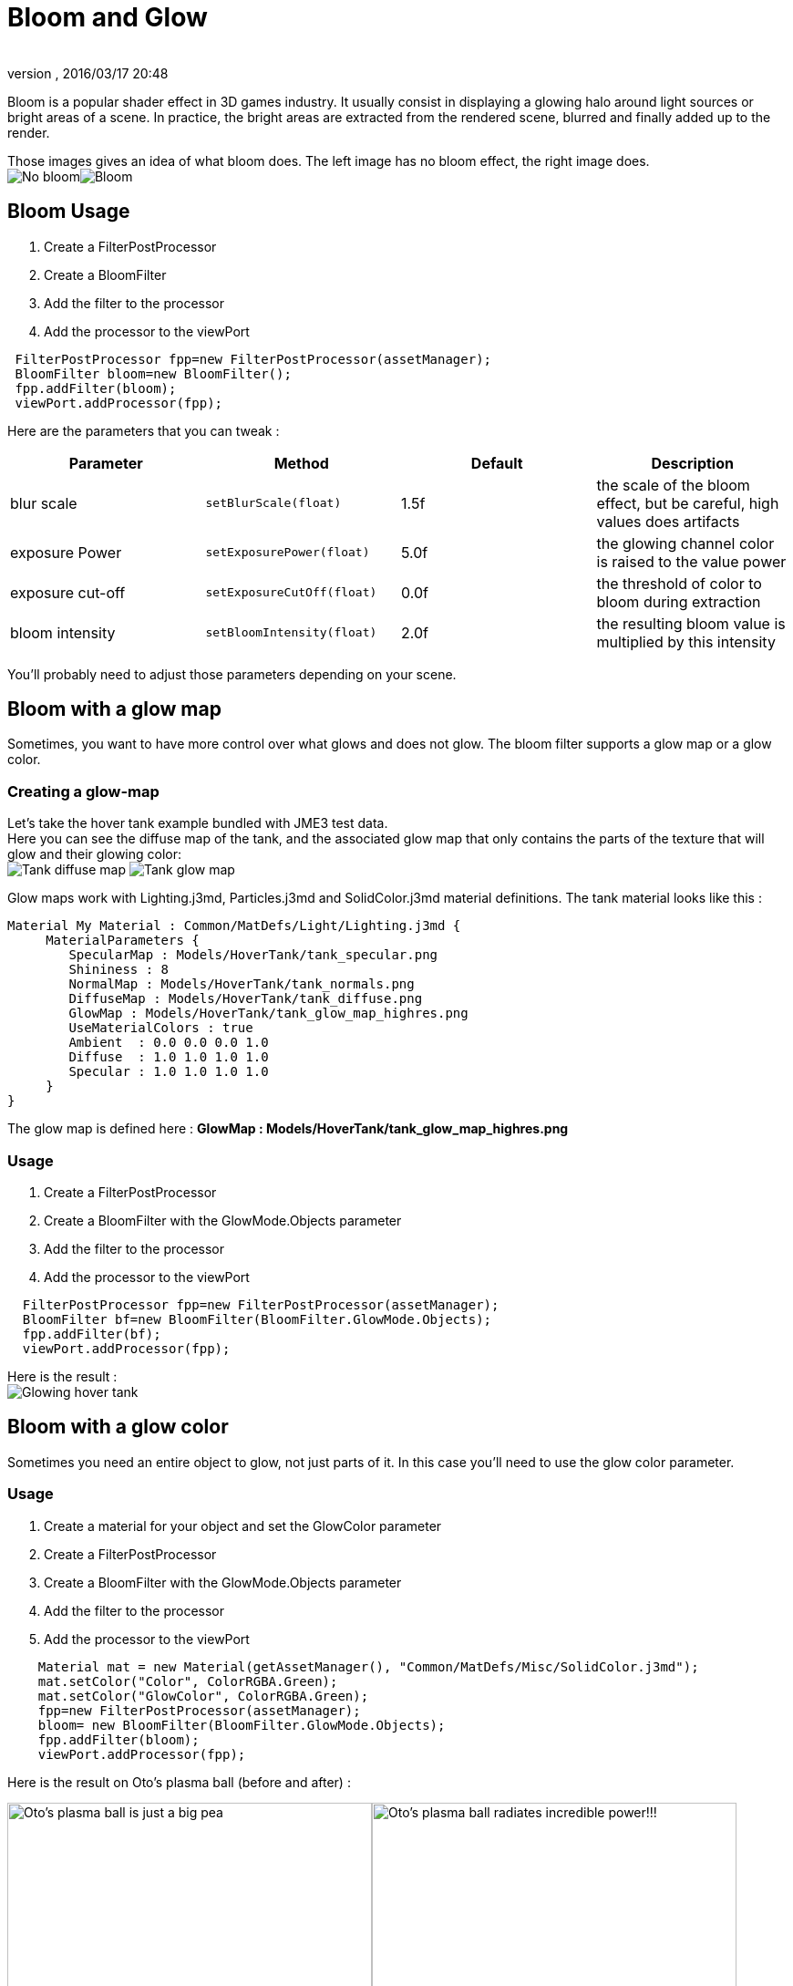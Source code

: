 = Bloom and Glow
:author: 
:revnumber: 
:revdate: 2016/03/17 20:48
:keywords: documentation, effect, light
:relfileprefix: ../../
:imagesdir: ../..
ifdef::env-github,env-browser[:outfilesuffix: .adoc]


Bloom is a popular shader effect in 3D games industry. It usually consist in displaying a glowing halo around light sources or bright areas of a scene.
In practice, the bright areas are extracted from the rendered scene, blurred and finally added up to the render.

Those images gives an idea of what bloom does. The left image has no bloom effect, the right image does. +
image:jme3/advanced/nobloomsky.png[No bloom,width="",height=""]image:jme3/advanced/blomsky.png[Bloom,width="",height=""]


== Bloom Usage

.  Create a FilterPostProcessor
.  Create a BloomFilter
.  Add the filter to the processor
.  Add the processor to the viewPort

[source,java]
----

 FilterPostProcessor fpp=new FilterPostProcessor(assetManager);
 BloomFilter bloom=new BloomFilter();
 fpp.addFilter(bloom);
 viewPort.addProcessor(fpp);

----

Here are the parameters that you can tweak :
[cols="4", options="header"]
|===

<a| Parameter           
<a| Method                
a| Default 
a| Description 

<a| blur scale              
a| `setBlurScale(float)` 
<a|1.5f  
a| the scale of the bloom effect, but be careful, high values does artifacts 

<a| exposure Power              
a| `setExposurePower(float)` 
<a|5.0f  
a| the glowing channel color is raised to the value power 

<a| exposure cut-off              
a| `setExposureCutOff(float)` 
<a|0.0f  
a| the threshold of color to bloom during extraction 

<a| bloom intensity              
a| `setBloomIntensity(float)` 
<a|2.0f  
a| the resulting bloom value is multiplied by this intensity 

|===

You'll probably need to adjust those parameters depending on your scene.


== Bloom with a glow map

Sometimes, you want to have more control over what glows and does not glow. 
The bloom filter supports a glow map or a glow color.


=== Creating a glow-map

Let's take the hover tank example bundled with JME3 test data. +
Here you can see the diffuse map of the tank, and the associated glow map that only contains the parts of the texture that will glow and their glowing color: +
image:jme3/advanced/tank_diffuse_ss.png[Tank diffuse map,width="",height=""]
image:jme3/advanced/tank_glow_map_ss.png[Tank glow map,width="",height=""]

Glow maps work with Lighting.j3md, Particles.j3md and SolidColor.j3md material definitions.
The tank material looks like this : 

[source]
----

Material My Material : Common/MatDefs/Light/Lighting.j3md {
     MaterialParameters {
        SpecularMap : Models/HoverTank/tank_specular.png
        Shininess : 8
        NormalMap : Models/HoverTank/tank_normals.png
        DiffuseMap : Models/HoverTank/tank_diffuse.png
        GlowMap : Models/HoverTank/tank_glow_map_highres.png
        UseMaterialColors : true
        Ambient  : 0.0 0.0 0.0 1.0
        Diffuse  : 1.0 1.0 1.0 1.0
        Specular : 1.0 1.0 1.0 1.0
     }
}

----

The glow map is defined here : *GlowMap : Models/HoverTank/tank_glow_map_highres.png*


=== Usage

.  Create a FilterPostProcessor
.  Create a BloomFilter with the GlowMode.Objects parameter
.  Add the filter to the processor
.  Add the processor to the viewPort

[source]
----

  FilterPostProcessor fpp=new FilterPostProcessor(assetManager);
  BloomFilter bf=new BloomFilter(BloomFilter.GlowMode.Objects);
  fpp.addFilter(bf);
  viewPort.addProcessor(fpp);

----

Here is the result : +
image:jme3/advanced/tanlglow1.png[Glowing hover tank,width="",height=""]


== Bloom with a glow color

Sometimes you need an entire object to glow, not just parts of it.
In this case you'll need to use the glow color parameter.


=== Usage

.  Create a material for your object and set the GlowColor parameter
.  Create a FilterPostProcessor
.  Create a BloomFilter with the GlowMode.Objects parameter
.  Add the filter to the processor
.  Add the processor to the viewPort

[source]
----

    Material mat = new Material(getAssetManager(), "Common/MatDefs/Misc/SolidColor.j3md");
    mat.setColor("Color", ColorRGBA.Green);
    mat.setColor("GlowColor", ColorRGBA.Green);
    fpp=new FilterPostProcessor(assetManager);
    bloom= new BloomFilter(BloomFilter.GlowMode.Objects);        
    fpp.addFilter(bloom);
    viewPort.addProcessor(fpp);

----

Here is the result on Oto's plasma ball (before and after) : +

image:jme3/advanced/otonobloom.png[Oto's plasma ball is just a big pea,width="400",height="",align="left"]image:jme3/advanced/otoglow.png[Oto's plasma ball radiates incredible power!!!,width="400",height="",align="left"]



== Hints and tricks


=== Increasing the blur range and reducing fps cost

The glow render is sampled on a texture that has the same dimensions as the viewport.
You can reduce the size of the bloom sampling just by using the setDownSamplingFactor method like this : +

[source,java]
----

 BloomFilter bloom=new BloomFilter();
 bloom.setDownSamplingFactor(2.0f); 

----

In this example the sampling size is divided by 4 (width/2,height/2), resulting in less work to blur the scene.
The resulting texture is then up sampled to the screen size using hardware bilinear filtering. this results in a wider blur range.


=== Using classic bloom combined with a glow map

let's say you want a global bloom on your scene, but you have also a glowing object on it.
You can use only one bloom filter for both effects like that

[source,java]
----

BloomFilter bloom=new BloomFilter(BloomFilter.GlowMode.SceneAndObjects);

----

However, note that both effects will share the same values of attribute, and sometimes, it won't be what you need.


=== Making your home brewed material definition support Glow

Let's say you have made a custom material on your own, and that you want it to support glow maps and glow color.
In your material definition you need to add those lines in the MaterialParameters section :

[source]
----

 MaterialParameters {
        
        ....

        // Texture of the glowing parts of the material
        Texture2D GlowMap
        // The glow color of the object
        Color GlowColor
    }

----

Then add the following technique : 

[source]
----

    Technique Glow {

        LightMode SinglePass

        VertexShader GLSL100:   Common/MatDefs/Misc/SimpleTextured.vert
        FragmentShader GLSL100: Common/MatDefs/Light/Glow.frag

        WorldParameters {
            WorldViewProjectionMatrix
        }

        Defines {
            HAS_GLOWMAP : GlowMap
            HAS_GLOWCOLOR : GlowColor
        }
    }

----

Then you can use this material with the BloomFilter


=== Make a glowing object stop to glow

If you are using a glow map, remove the texture from the material.

[source]
----

material.clearTextureParam("GlowMap");

----

If you are using a glow color, set it to black

[source]
----

material.setColor("GlowColor",ColorRGBA.Black);

----
